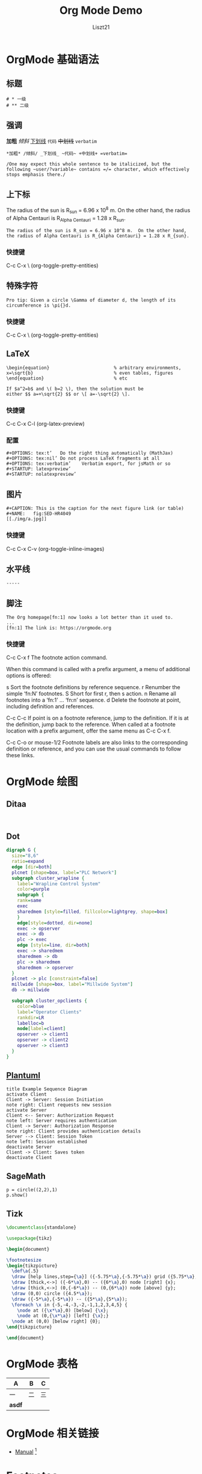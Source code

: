 :PROPERTIES:
:ID:       org-mode
:END:
#+title: Org Mode Demo
#+startup: content
#+SUMMARY: Test
#+author: Liszt21

* OrgMode 基础语法
:PROPERTIES:
:ID:       b412861e-dbcc-446d-8d43-eee8f8604628
:END:
** 标题
#+begin_example
# * 一级
# ** 二级
#+end_example

** 强调
*加粗* /倾斜/ _下划线_ ~代码~ +中划线+ =verbatim=

#+begin_example
*加粗* /倾斜/ _下划线_ ~代码~ +中划线+ =verbatim=

/One may expect this whole sentence to be italicized, but the
following ~user/?variable~ contains =/= character, which effectively
stops emphasis there./
#+end_example

** 上下标
The radius of the sun is R_sun = 6.96 x 10^8 m.  On the other hand,
the radius of Alpha Centauri is R_{Alpha Centauri} = 1.28 x R_{sun}.

#+begin_example
The radius of the sun is R_sun = 6.96 x 10^8 m.  On the other hand,
the radius of Alpha Centauri is R_{Alpha Centauri} = 1.28 x R_{sun}.
#+end_example

*** 快捷键
C-c C-x \ (org-toggle-pretty-entities)

** 特殊字符
#+begin_example
Pro tip: Given a circle \Gamma of diameter d, the length of its
circumference is \pi{}d.
#+end_example
*** 快捷键
C-c C-x \ (org-toggle-pretty-entities)

** LaTeX
#+begin_example
\begin{equation}                        % arbitrary environments,
x=\sqrt{b}                              % even tables, figures
\end{equation}                          % etc

If $a^2=b$ and \( b=2 \), then the solution must be
either $$ a=+\sqrt{2} $$ or \[ a=-\sqrt{2} \].
#+end_example
*** 快捷键
C-c C-x C-l (org-latex-preview)

*** 配置
#+begin_example
#+OPTIONS: tex:t’	Do the right thing automatically (MathJax)
#+OPTIONS: tex:nil’	Do not process LaTeX fragments at all
#+OPTIONS: tex:verbatim’	Verbatim export, for jsMath or so
#+STARTUP: latexpreview’
#+STARTUP: nolatexpreview’
#+end_example

** 图片
#+begin_example
#+CAPTION: This is the caption for the next figure link (or table)
#+NAME:   fig:SED-HR4049
[[./img/a.jpg]]
#+end_example
*** 快捷键
C-c C-x C-v (org-toggle-inline-images)

** 水平线
#+begin_example
-----
#+end_example
** 脚注
#+begin_example
The Org homepage[fn:1] now looks a lot better than it used to.
...
[fn:1] The link is: https://orgmode.org
#+end_example
*** 快捷键
C-c C-x f The footnote action command.

When this command is called with a prefix argument, a menu of additional options is offered:

s	Sort the footnote definitions by reference sequence.
r	Renumber the simple ‘fn:N’ footnotes.
S	Short for first r, then s action.
n	Rename all footnotes into a ‘fn:1’ … ‘fn:n’ sequence.
d	Delete the footnote at point, including definition and references.

C-c C-c
If point is on a footnote reference, jump to the definition. If it is at the definition, jump back to the reference. When called at a footnote location with a prefix argument, offer the same menu as C-c C-x f.

C-c C-o or mouse-1/2
Footnote labels are also links to the corresponding definition or reference, and you can use the usual commands to follow these links.

* OrgMode 绘图
:PROPERTIES:
:ID:       a613770b-4da7-4cf9-8e94-2157dbcc9d08
:END:
** Ditaa
#+begin_src ditaa :file "../assets/org-mode-draw-ditaa.png"

#+end_src
** Dot
#+begin_src dot :file "../assets/org-mode-draw-dot.png" :cmdline -Kdot -Tpng
digraph G {
  size="8,6"
  ratio=expand
  edge [dir=both]
  plcnet [shape=box, label="PLC Network"]
  subgraph cluster_wrapline {
    label="Wrapline Control System"
    color=purple
    subgraph {
    rank=same
    exec
    sharedmem [style=filled, fillcolor=lightgrey, shape=box]
    }
    edge[style=dotted, dir=none]
    exec -> opserver
    exec -> db
    plc -> exec
    edge [style=line, dir=both]
    exec -> sharedmem
    sharedmem -> db
    plc -> sharedmem
    sharedmem -> opserver
  }
  plcnet -> plc [constraint=false]
  millwide [shape=box, label="Millwide System"]
  db -> millwide

  subgraph cluster_opclients {
    color=blue
    label="Operator Clients"
    rankdir=LR
    labelloc=b
    node[label=client]
    opserver -> client1
    opserver -> client2
    opserver -> client3
  }
}
#+end_src

#+RESULTS:
[[file:../assets/org-mode-draw-dot.png]]

** [[id:plantuml][Plantuml]]
#+begin_src plantuml :file "../assets/org-mode-draw-plantuml.png"
title Example Sequence Diagram
activate Client
Client -> Server: Session Initiation
note right: Client requests new session
activate Server
Client <-- Server: Authorization Request
note left: Server requires authentication
Client -> Server: Authorization Response
note right: Client provides authentication details
Server --> Client: Session Token
note left: Session established
deactivate Server
Client -> Client: Saves token
deactivate Client
#+end_src

#+RESULTS:
[[file:../assets/org-mode-draw-plantuml.png]]
** SageMath
#+begin_src sage
p = circle((2,2),1)
p.show()
#+end_src
** Tizk
#+begin_src latex
\documentclass{standalone}

\usepackage{tikz}

\begin{document}

\footnotesize
\begin{tikzpicture}
  \def\a{.5}
  \draw [help lines,step={\a}] ({-5.75*\a},{-5.75*\a}) grid ({5.75*\a},{5.75*\a});
  \draw [thick,<->] ({-6*\a},0) -- ({6*\a},0) node [right] {x};
  \draw [thick,<->] (0,{-6*\a}) -- (0,{6*\a}) node [above] {y};
  \draw (0,0) circle ({4.5*\a});
  \draw ({-5*\a},{-5*\a}) -- ({5*\a},{5*\a});
  \foreach \x in {-5,-4,-3,-2,-1,1,2,3,4,5} {
    \node at ({\x*\a},0) [below] {\x};
    \node at (0,{\x*\a}) [left] {\x};}
  \node at (0,0) [below right] {0};
\end{tikzpicture}

\end{document}
#+end_src
* OrgMode 表格
| A      | B | C |
|--------+---+---|
| 一      | 二 | 三 |
| *asdf* |   |   |

* OrgMode 相关链接
- [[https://orgmode.org/manual/index.html#SEC_Contents][Manual]] [fn:1]

* Footnotes

[fn:1] the link is https://orgmode.org

